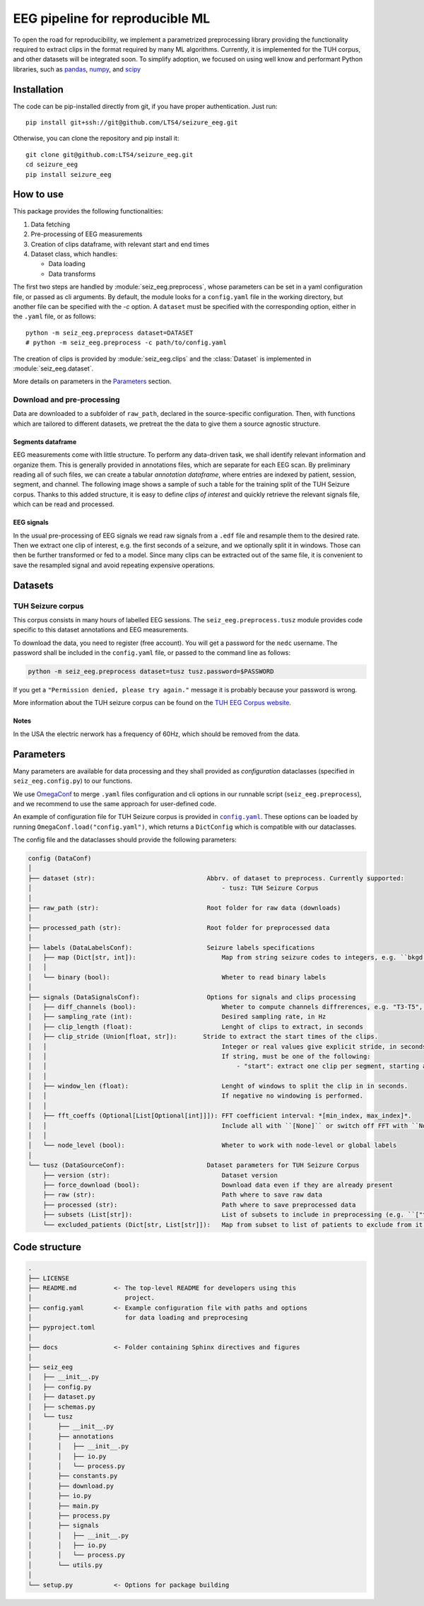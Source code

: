 ================================================================================
EEG pipeline for reproducible ML
================================================================================


To open the road for reproducibility, we implement a parametrized preprocessing
library providing the functionality required to extract clips in the format
required by many ML algorithms.  Currently, it is implemented for the TUH
corpus, and other datasets will be integrated soon.  To simplify adoption, we
focused on using well know and performant Python libraries, such as pandas_,
numpy_, and scipy_

.. _pandas: https://pandas.pydata.org/
.. _numpy: https://numpy.org/
.. _scipy: https://scipy.org/

Installation
================================================================================

The code can be pip-installed directly from git, if you have proper
authentication. Just run::

    pip install git+ssh://git@github.com/LTS4/seizure_eeg.git

Otherwise, you can clone the repository and pip install it::

    git clone git@github.com:LTS4/seizure_eeg.git
    cd seizure_eeg
    pip install seizure_eeg

How to use
================================================================================

This package provides the following functionalities:

1. Data fetching
2. Pre-processing of EEG measurements
3. Creation of clips dataframe, with relevant start and end times
4. Dataset class, which handles:

   - Data loading
   - Data transforms

The first two steps are handled by :module:`seiz_eeg.preprocess`, whose
parameters can be set in a yaml configuration file, or passed as cli arguments.
By default, the module looks for a ``config.yaml`` file in the working
directory, but another file can be specified with the `-c` option.  A
``dataset`` must be specified with the corresponding option, either in the
``.yaml`` file, or as follows::

    python -m seiz_eeg.preprocess dataset=DATASET
    # python -m seiz_eeg.preprocess -c path/to/config.yaml

The creation of clips is provided by :module:`seiz_eeg.clips` and the
:class:`Dataset` is implemented in :module:`seiz_eeg.dataset`.

More details on parameters in the `Parameters`_ section.

Download and pre-processing
--------------------------------------------------------------------------------

Data are downloaded to a subfolder of ``raw_path``, declared in the
source-specific configuration.
Then, with functions which are tailored to different datasets, we pretreat the
the data to give them a source agnostic structure.

Segments dataframe
''''''''''''''''''''''''''''''''''''''''''''''''''''''''''''''''''''''''''''''''

EEG measurements come with little structure. To perform any data-driven task, we
shall identify relevant information and organize them.
This is generally provided in annotations files, which are separate for each
EEG scan. By preliminary reading all of such files, we can create a tabular
*annotation dataframe*, where entries are indexed by patient, session,
segment, and channel. The following image shows a sample of such
a table for the training split of the TUH Seizure corpus. Thanks to this added
structure, it is easy to define *clips of interest* and quickly retrieve the
relevant signals file, which can be read and processed.

.. image:: docs/figures/segments-df.png
   :alt: Sample of an annotation dataframe
   :width: 100 %
   :align: center


EEG signals
''''''''''''''''''''''''''''''''''''''''''''''''''''''''''''''''''''''''''''''''

In the usual pre-processing of EEG signals we read raw signals from a ``.edf`` file
and resample them to the desired rate. Then we extract one clip of interest,
e.g. the first seconds of a seizure, and we optionally split it in windows.
Those can then be further transformed or fed to a model. Since many clips can be
extracted out of the same file, it is convenient to save the resampled signal
and avoid repeating expensive operations.

.. image:: docs/figures/processing.png
   :alt: Schema of preprocessing pipeline
   :width: 100 %
   :align: center

Datasets
================================================================================

TUH Seizure corpus
--------------------------------------------------------------------------------

This corpus consists in many hours of labelled EEG sessions.
The ``seiz_eeg.preprocess.tusz`` module provides code specific to this dataset annotations
and EEG measurements.

To download the data, you need to register (free account).
You will get a password for the ``nedc`` username.
The password shall be included in the ``config.yaml`` file, or passed to
the command line as follows:

.. code-block:: sh

    python -m seiz_eeg.preprocess dataset=tusz tusz.password=$PASSWORD

If you get a ``"Permission denied, please try again."`` message it is probably
because your password is wrong.

More information about the TUH seizure corpus can be found on the `TUH EEG
Corpus website`_.

.. _`TUH EEG Corpus website`:
    https://isip.piconepress.com/projects/tuh_eeg/html/downloads.shtml

Notes
''''''''''''''''''''''''''''''''''''''''''''''''''''''''''''''''''''''''''''''''

In the USA the electric nerwork has a frequency of 60Hz, which should be removed
from the data.

Parameters
================================================================================

Many parameters are available for data processing and they shall provided as
*configuration* dataclasses (specified in ``seiz_eeg.config.py``) to our functions.

We use OmegaConf_ to merge ``.yaml`` files configuration and cli options in our
runnable script (``seiz_eeg.preprocess``), and we recommend to use the same
approach for user-defined code.

An example of configuration file for TUH Seizure corpus is provided in |config|_.
These options can be loaded by running ``OmegaConf.load("config.yaml")``,
which returns a ``DictConfig`` which is compatible with our dataclasses.

The config file and the dataclasses should provide the following parameters:

.. code-block::

    config (DataConf)
    │
    ├── dataset (str):                              Abbrv. of dataset to preprocess. Currently supported:
    │                                                   - tusz: TUH Seizure Corpus
    │
    ├── raw_path (str):                             Root folder for raw data (downloads)
    │
    ├── processed_path (str):                       Root folder for preprocessed data
    │
    ├── labels (DataLabelsConf):                    Seizure labels specifications
    │   ├── map (Dict[str, int]):                       Map from string seizure codes to integers, e.g. ``bkgd -> 0`` and ``fnsz -> 1``
    │   │
    │   └── binary (bool):                              Wheter to read binary labels
    │
    ├── signals (DataSignalsConf):                  Options for signals and clips processing
    │   ├── diff_channels (bool):                       Wheter to compute channels diffrerences, e.g. "T3-T5", "P4-O2", etc.
    │   ├── sampling_rate (int):                        Desired sampling rate, in Hz
    │   ├── clip_length (float):                        Lenght of clips to extract, in seconds
    │   ├── clip_stride (Union[float, str]):       Stride to extract the start times of the clips.
    │   │                                               Integer or real values give explicit stride, in seconds.
    │   │                                               If string, must be one of the following:
    │   │                                                   - "start": extract one clip per segment, starting at onset/termination label.
    │   │
    │   ├── window_len (float):                         Lenght of windows to split the clip in in seconds.
    │   │                                               If negative no windowing is performed.
    │   │
    │   ├── fft_coeffs (Optional[List[Optional[int]]]): FFT coefficient interval: *[min_index, max_index]*.
    │   │                                               Include all with ``[None]`` or switch off FFT with ``None``.
    │   │
    │   └── node_level (bool):                          Wheter to work with node-level or global labels
    │
    └── tusz (DataSourceConf):                      Dataset parameters for TUH Seizure Corpus
        ├── version (str):                              Dataset version
        ├── force_download (bool):                      Download data even if they are already present
        ├── raw (str):                                  Path where to save raw data
        ├── processed (str):                            Path where to save preprocessed data
        ├── subsets (List[str]):                        List of subsets to include in preprocessing (e.g. ``["train", "test"]``)
        └── excluded_patients (Dict[str, List[str]]):   Map from subset to list of patients to exclude from it.


.. _OmegaConf: https://omegaconf.readthedocs.io/en/latest/

.. |config| replace:: ``config.yaml``
.. _config: https://github.com/LTS4/seizure_eeg/blob/main/config.yaml

Code structure
================================================================================

.. code-block::

    .
    ├── LICENSE
    ├── README.md          <- The top-level README for developers using this
    │                         project.
    ├── config.yaml        <- Example configuration file with paths and options
    │                         for data loading and preprocesing
    ├── pyproject.toml
    │
    ├── docs               <- Folder containing Sphinx directives and figures
    │
    ├── seiz_eeg
    │   ├── __init__.py
    │   ├── config.py
    │   ├── dataset.py
    │   ├── schemas.py
    │   └── tusz
    │       ├── __init__.py
    │       ├── annotations
    │       │   ├── __init__.py
    │       │   ├── io.py
    │       │   └── process.py
    │       ├── constants.py
    │       ├── download.py
    │       ├── io.py
    │       ├── main.py
    │       ├── process.py
    │       ├── signals
    │       │   ├── __init__.py
    │       │   ├── io.py
    │       │   └── process.py
    │       └── utils.py
    │
    └── setup.py           <- Options for package building
